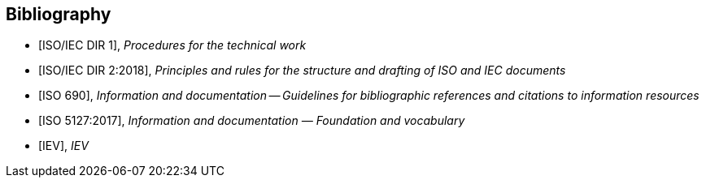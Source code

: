 [bibliography]
== Bibliography

* [[[isoiecdir1,ISO/IEC DIR 1]]], _Procedures for the technical work_

* [[[isoiecdir2,ISO/IEC DIR 2:2018]]], _Principles and rules for the structure and drafting of ISO and IEC documents_

* [[[iso690,ISO 690]]], _Information and documentation -- Guidelines for bibliographic references and citations to information resources_

* [[[iso5127,ISO 5127:2017]]], _Information and documentation — Foundation and vocabulary_

* [[[IEV,IEV]]], _IEV_

